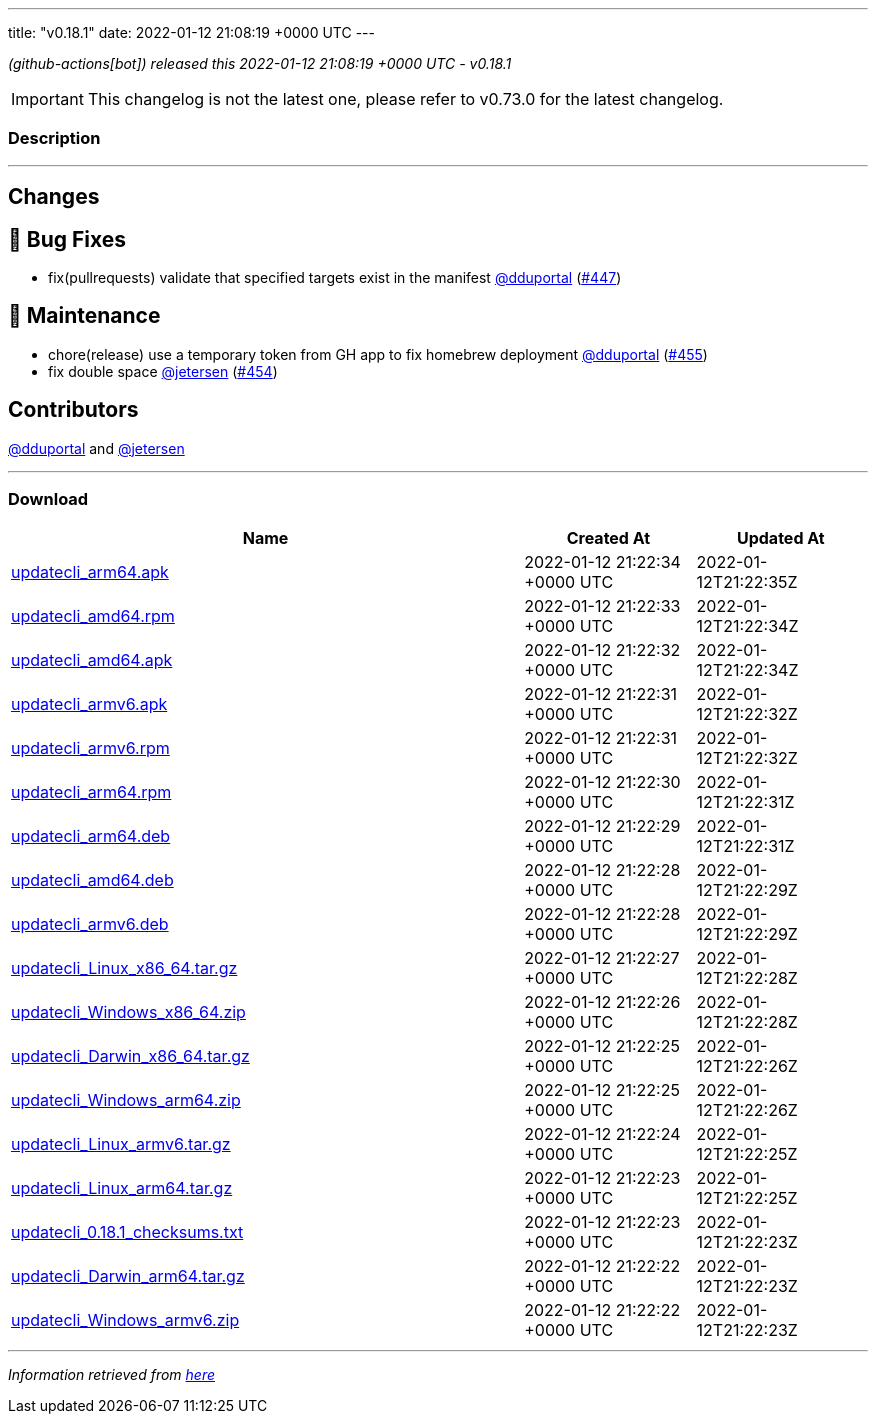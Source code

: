 ---
title: "v0.18.1"
date: 2022-01-12 21:08:19 +0000 UTC
---

// Disclaimer: this file is generated, do not edit it manually.


__ (github-actions[bot]) released this 2022-01-12 21:08:19 +0000 UTC - v0.18.1__



IMPORTANT: This changelog is not the latest one, please refer to v0.73.0 for the latest changelog.


=== Description

---

++++

<h2>Changes</h2>
<h2>🐛 Bug Fixes</h2>
<ul>
<li>fix(pullrequests) validate that specified targets exist in the manifest <a class="user-mention notranslate" data-hovercard-type="user" data-hovercard-url="/users/dduportal/hovercard" data-octo-click="hovercard-link-click" data-octo-dimensions="link_type:self" href="https://github.com/dduportal">@dduportal</a> (<a class="issue-link js-issue-link" data-error-text="Failed to load title" data-id="1094716262" data-permission-text="Title is private" data-url="https://github.com/updatecli/updatecli/issues/447" data-hovercard-type="pull_request" data-hovercard-url="/updatecli/updatecli/pull/447/hovercard" href="https://github.com/updatecli/updatecli/pull/447">#447</a>)</li>
</ul>
<h2>🧰 Maintenance</h2>
<ul>
<li>chore(release) use a temporary token from GH app to fix homebrew deployment <a class="user-mention notranslate" data-hovercard-type="user" data-hovercard-url="/users/dduportal/hovercard" data-octo-click="hovercard-link-click" data-octo-dimensions="link_type:self" href="https://github.com/dduportal">@dduportal</a> (<a class="issue-link js-issue-link" data-error-text="Failed to load title" data-id="1100758690" data-permission-text="Title is private" data-url="https://github.com/updatecli/updatecli/issues/455" data-hovercard-type="pull_request" data-hovercard-url="/updatecli/updatecli/pull/455/hovercard" href="https://github.com/updatecli/updatecli/pull/455">#455</a>)</li>
<li>fix double space <a class="user-mention notranslate" data-hovercard-type="user" data-hovercard-url="/users/jetersen/hovercard" data-octo-click="hovercard-link-click" data-octo-dimensions="link_type:self" href="https://github.com/jetersen">@jetersen</a> (<a class="issue-link js-issue-link" data-error-text="Failed to load title" data-id="1099945394" data-permission-text="Title is private" data-url="https://github.com/updatecli/updatecli/issues/454" data-hovercard-type="pull_request" data-hovercard-url="/updatecli/updatecli/pull/454/hovercard" href="https://github.com/updatecli/updatecli/pull/454">#454</a>)</li>
</ul>
<h2>Contributors</h2>
<p><a class="user-mention notranslate" data-hovercard-type="user" data-hovercard-url="/users/dduportal/hovercard" data-octo-click="hovercard-link-click" data-octo-dimensions="link_type:self" href="https://github.com/dduportal">@dduportal</a> and <a class="user-mention notranslate" data-hovercard-type="user" data-hovercard-url="/users/jetersen/hovercard" data-octo-click="hovercard-link-click" data-octo-dimensions="link_type:self" href="https://github.com/jetersen">@jetersen</a></p>

++++

---



=== Download

[cols="3,1,1" options="header" frame="all" grid="rows"]
|===
| Name | Created At | Updated At

| link:https://github.com/updatecli/updatecli/releases/download/v0.18.1/updatecli_arm64.apk[updatecli_arm64.apk] | 2022-01-12 21:22:34 +0000 UTC | 2022-01-12T21:22:35Z

| link:https://github.com/updatecli/updatecli/releases/download/v0.18.1/updatecli_amd64.rpm[updatecli_amd64.rpm] | 2022-01-12 21:22:33 +0000 UTC | 2022-01-12T21:22:34Z

| link:https://github.com/updatecli/updatecli/releases/download/v0.18.1/updatecli_amd64.apk[updatecli_amd64.apk] | 2022-01-12 21:22:32 +0000 UTC | 2022-01-12T21:22:34Z

| link:https://github.com/updatecli/updatecli/releases/download/v0.18.1/updatecli_armv6.apk[updatecli_armv6.apk] | 2022-01-12 21:22:31 +0000 UTC | 2022-01-12T21:22:32Z

| link:https://github.com/updatecli/updatecli/releases/download/v0.18.1/updatecli_armv6.rpm[updatecli_armv6.rpm] | 2022-01-12 21:22:31 +0000 UTC | 2022-01-12T21:22:32Z

| link:https://github.com/updatecli/updatecli/releases/download/v0.18.1/updatecli_arm64.rpm[updatecli_arm64.rpm] | 2022-01-12 21:22:30 +0000 UTC | 2022-01-12T21:22:31Z

| link:https://github.com/updatecli/updatecli/releases/download/v0.18.1/updatecli_arm64.deb[updatecli_arm64.deb] | 2022-01-12 21:22:29 +0000 UTC | 2022-01-12T21:22:31Z

| link:https://github.com/updatecli/updatecli/releases/download/v0.18.1/updatecli_amd64.deb[updatecli_amd64.deb] | 2022-01-12 21:22:28 +0000 UTC | 2022-01-12T21:22:29Z

| link:https://github.com/updatecli/updatecli/releases/download/v0.18.1/updatecli_armv6.deb[updatecli_armv6.deb] | 2022-01-12 21:22:28 +0000 UTC | 2022-01-12T21:22:29Z

| link:https://github.com/updatecli/updatecli/releases/download/v0.18.1/updatecli_Linux_x86_64.tar.gz[updatecli_Linux_x86_64.tar.gz] | 2022-01-12 21:22:27 +0000 UTC | 2022-01-12T21:22:28Z

| link:https://github.com/updatecli/updatecli/releases/download/v0.18.1/updatecli_Windows_x86_64.zip[updatecli_Windows_x86_64.zip] | 2022-01-12 21:22:26 +0000 UTC | 2022-01-12T21:22:28Z

| link:https://github.com/updatecli/updatecli/releases/download/v0.18.1/updatecli_Darwin_x86_64.tar.gz[updatecli_Darwin_x86_64.tar.gz] | 2022-01-12 21:22:25 +0000 UTC | 2022-01-12T21:22:26Z

| link:https://github.com/updatecli/updatecli/releases/download/v0.18.1/updatecli_Windows_arm64.zip[updatecli_Windows_arm64.zip] | 2022-01-12 21:22:25 +0000 UTC | 2022-01-12T21:22:26Z

| link:https://github.com/updatecli/updatecli/releases/download/v0.18.1/updatecli_Linux_armv6.tar.gz[updatecli_Linux_armv6.tar.gz] | 2022-01-12 21:22:24 +0000 UTC | 2022-01-12T21:22:25Z

| link:https://github.com/updatecli/updatecli/releases/download/v0.18.1/updatecli_Linux_arm64.tar.gz[updatecli_Linux_arm64.tar.gz] | 2022-01-12 21:22:23 +0000 UTC | 2022-01-12T21:22:25Z

| link:https://github.com/updatecli/updatecli/releases/download/v0.18.1/updatecli_0.18.1_checksums.txt[updatecli_0.18.1_checksums.txt] | 2022-01-12 21:22:23 +0000 UTC | 2022-01-12T21:22:23Z

| link:https://github.com/updatecli/updatecli/releases/download/v0.18.1/updatecli_Darwin_arm64.tar.gz[updatecli_Darwin_arm64.tar.gz] | 2022-01-12 21:22:22 +0000 UTC | 2022-01-12T21:22:23Z

| link:https://github.com/updatecli/updatecli/releases/download/v0.18.1/updatecli_Windows_armv6.zip[updatecli_Windows_armv6.zip] | 2022-01-12 21:22:22 +0000 UTC | 2022-01-12T21:22:23Z

|===


---

__Information retrieved from link:https://github.com/updatecli/updatecli/releases/tag/v0.18.1[here]__

